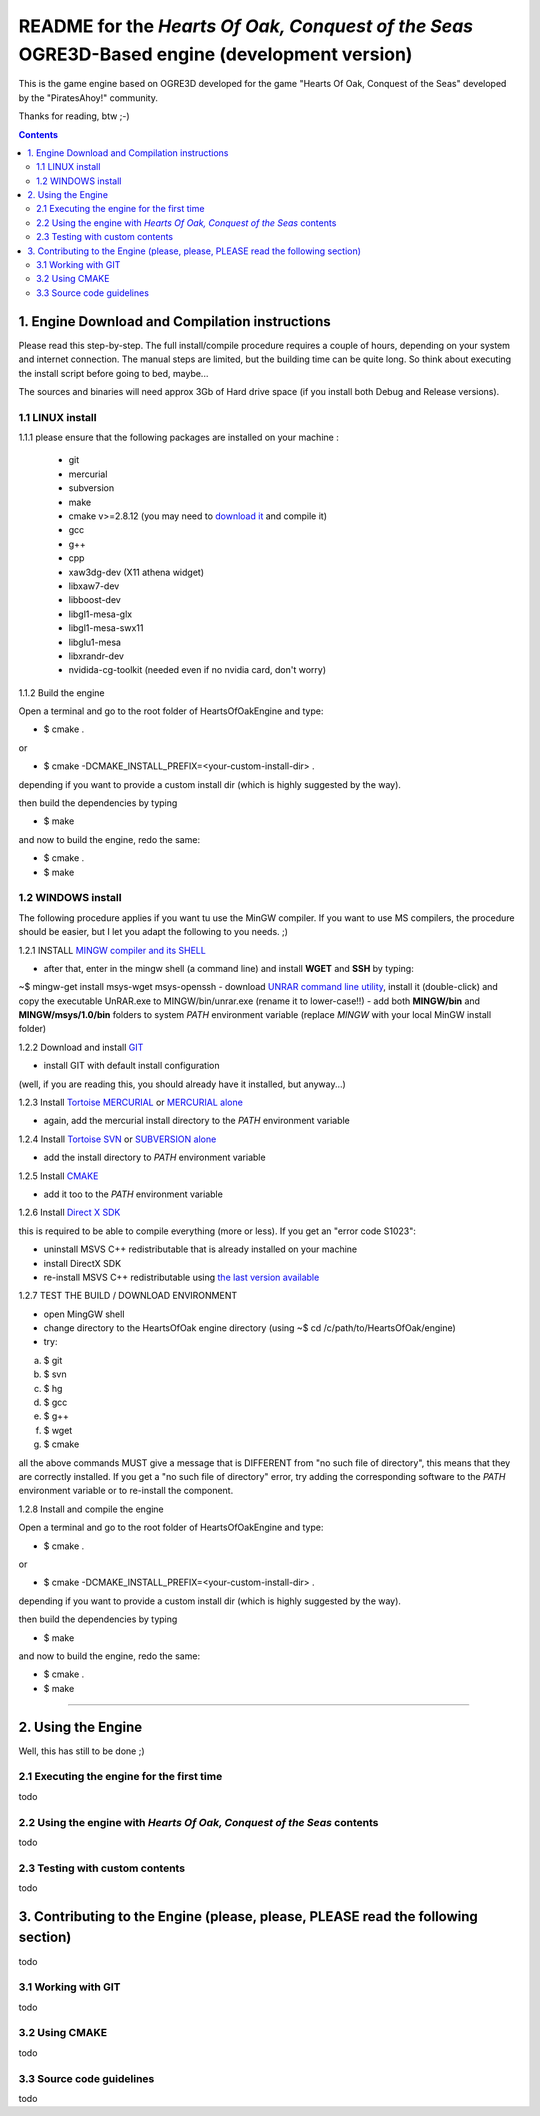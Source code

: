 
==============================================================================================
README for the *Hearts Of Oak, Conquest of the Seas* OGRE3D-Based engine (development version)
==============================================================================================
This is the game engine based on OGRE3D developed for the game "Hearts Of Oak, 
Conquest of the Seas" developed by the "PiratesAhoy!" community.

Thanks for reading, btw ;-)

.. contents::

1. Engine Download and Compilation instructions
===============================================
Please read this step-by-step. The full install/compile procedure requires a couple of hours, depending on your system and internet connection.
The manual steps are limited, but the building time can be quite long. So think about executing the install script before going to bed, maybe...

The sources and binaries will need approx 3Gb of Hard drive space (if you install both Debug and Release versions).

1.1 LINUX install
-----------------

1.1.1 please ensure that the following packages are installed on your machine :

 - git
 - mercurial
 - subversion
 - make
 - cmake v>=2.8.12 (you may need to `download it <http://www.cmake.org/cmake/resources/software.html>`_  and compile it)
 - gcc
 - g++
 - cpp
 - xaw3dg-dev (X11 athena widget) 
 - libxaw7-dev 
 - libboost-dev
 - libgl1-mesa-glx
 - libgl1-mesa-swx11
 - libglu1-mesa
 - libxrandr-dev
 - nvidida-cg-toolkit (needed even if no nvidia card, don't worry)


1.1.2 Build the engine

Open a terminal and go to the root folder of HeartsOfOakEngine and type:

- $ cmake .

or

- $ cmake -DCMAKE_INSTALL_PREFIX=<your-custom-install-dir> .

depending if you want to provide a custom install dir (which is highly suggested by the way). 

then build the dependencies by typing

- $ make

and now to build the engine, redo the same:

- $ cmake .
- $ make 


1.2 WINDOWS install
-------------------

The following procedure applies if you want tu use the MinGW compiler. If you want to use 
MS compilers, the procedure should be easier, but I let you adapt the following to you needs. ;)

1.2.1 INSTALL `MINGW compiler and its SHELL <http://www.mingw.org/>`_

- after that, enter in the mingw shell (a command line) and install **WGET** and **SSH** by typing:

~$ mingw-get install msys-wget msys-openssh
- download `UNRAR command line utility <http://www.rarlab.com/rar/unrarw32.exe>`_, install it (double-click) and copy the executable UnRAR.exe to MINGW/bin/unrar.exe (rename it to lower-case!!)
- add both **MINGW/bin** and **MINGW/msys/1.0/bin** folders to system *PATH* environment variable (replace *MINGW* with your local MinGW install folder)

1.2.2 Download and install `GIT <http://git-scm.com/downloads>`_ 

- install GIT with default install configuration

(well, if you are reading this, you should already have it installed, but anyway...)

1.2.3 Install `Tortoise MERCURIAL <http://tortoisehg.bitbucket.org/download/>`_ or `MERCURIAL alone <http://mercurial.selenic.com/downloads/>`_

- again, add the mercurial install directory to the *PATH* environment variable

1.2.4 Install `Tortoise SVN <http://tortoisesvn.net/downloads.html>`_ or `SUBVERSION alone <http://subversion.apache.org/>`_

- add the install directory to *PATH* environment variable

1.2.5 Install `CMAKE <http://www.cmake.org/cmake/resources/software.html>`_

- add it too to the *PATH* environment variable

1.2.6 Install `Direct X SDK <http://www.microsoft.com/en-us/download/details.aspx?id=6812>`_

this is required to be able to compile everything (more or less). If you get an "error code S1023":

- uninstall MSVS C++ redistributable that is already installed on your machine
- install DirectX SDK
- re-install MSVS C++ redistributable using `the last version available <http://www.microsoft.com/en-us/download/details.aspx?id=26999>`_

1.2.7 TEST THE BUILD / DOWNLOAD ENVIRONMENT

- open MingGW shell 
- change directory to the HeartsOfOak engine directory (using ~$ cd /c/path/to/HeartsOfOak/engine)
- try: 

a) $ git 
b) $ svn
c) $ hg
d) $ gcc
e) $ g++
f) $ wget
g) $ cmake

all the above commands MUST give a message that is DIFFERENT from "no such file of directory", 
this means that they are correctly installed. If you get a "no such file of directory" error, 
try adding the corresponding software to the *PATH* environment variable or to re-install the component.

1.2.8 Install and compile the engine

Open a terminal and go to the root folder of HeartsOfOakEngine and type:

- $ cmake .

or

- $ cmake -DCMAKE_INSTALL_PREFIX=<your-custom-install-dir> .

depending if you want to provide a custom install dir (which is highly suggested by the way). 

then build the dependencies by typing

- $ make

and now to build the engine, redo the same:

- $ cmake .
- $ make 

________________________________________________________________________________________________________


2. Using the Engine
===================
Well, this has still to be done ;)

2.1 Executing the engine for the first time
-------------------------------------------
todo


2.2 Using the engine with *Hearts Of Oak, Conquest of the Seas* contents
------------------------------------------------------------------------
todo

2.3 Testing with custom contents
--------------------------------
todo

3. Contributing to the Engine (please, please, PLEASE read the following section)
=================================================================================
todo

3.1 Working with GIT 
--------------------
todo

3.2 Using CMAKE
---------------
todo

3.3 Source code guidelines 
---------------------------------------------------------------
todo
